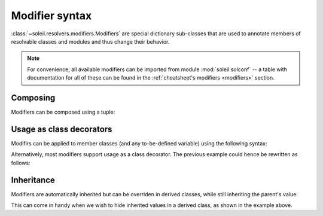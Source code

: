 
.. _modifier syntax:

Modifier syntax
----------------------

:class:`~soleil.resolvers.modifiers.Modifiers` are special dictionary sub-classes that are used to annotate members of resolvable classes and modules and thus change their behavior.

.. note::

   For convenience, all available modifiers can be imported from module  :mod:`soleil.solconf` -- a table with documentation for all of these can be found in the :ref:`cheatsheet's modifiers <modifiers>` section.


Composing
^^^^^^^^^^^^^^^^^^^^^^^^^^^^^^^^^^^^^

Modifiers can be composed using a tuple:

.. testcode::

   from soleil.solconf import *

   class A:
       a:(hidden,name('__a__'),cast(int)) = '3'

Usage as class decorators
^^^^^^^^^^^^^^^^^^^^^^^^^^^

Modifirs can be applied to member classes (and any to-be-defined variable) using the following syntax:

.. testcode::

   from soleil.solconf import *

   A:hidden

   class A:
       ...

Alternatively, most modifiers support usage as a class decorator. The previous example could hence be rewritten as follows:

.. testcode::

   from soleil.solconf import *

   @hidden
   class A:
       ...

Inheritance
^^^^^^^^^^^^^^^

Modifiers are automatically inherited but can be overriden in derived classes, while still inheriting the parent's value:

.. testcode::

   from soleil.solconf import *

   class A:
        type: as_type = lambda a: a+1
        a:visible = 1

   class B(A):
        type: as_type = lambda : 2
        a:hidden

    assert B.a == 1

This can come in handy when we wish to hide inherited values in a derived class, as shown in the example above.


